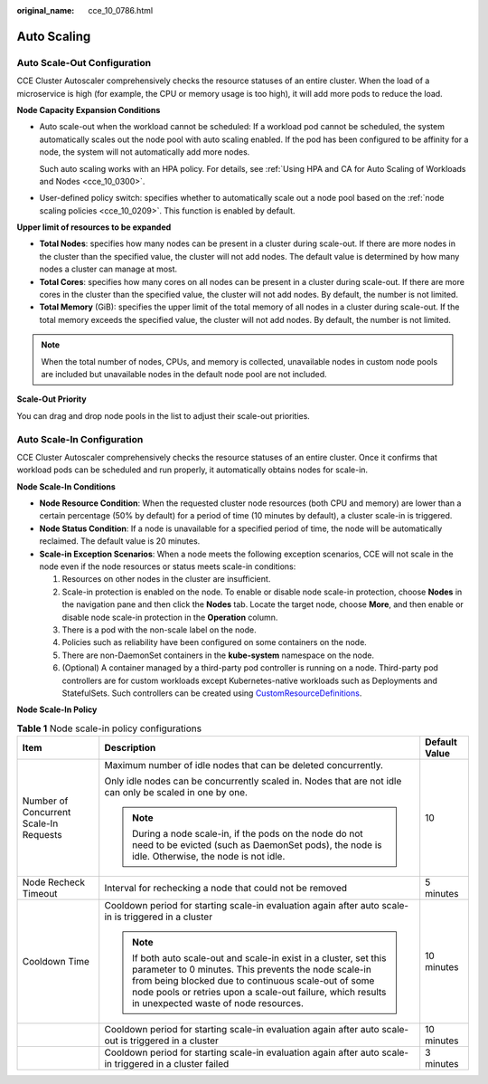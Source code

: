 :original_name: cce_10_0786.html

.. _cce_10_0786:

Auto Scaling
============

Auto Scale-Out Configuration
----------------------------

CCE Cluster Autoscaler comprehensively checks the resource statuses of an entire cluster. When the load of a microservice is high (for example, the CPU or memory usage is too high), it will add more pods to reduce the load.

**Node Capacity Expansion Conditions**

-  Auto scale-out when the workload cannot be scheduled: If a workload pod cannot be scheduled, the system automatically scales out the node pool with auto scaling enabled. If the pod has been configured to be affinity for a node, the system will not automatically add more nodes.

   Such auto scaling works with an HPA policy. For details, see :ref:`Using HPA and CA for Auto Scaling of Workloads and Nodes <cce_10_0300>`.

-  User-defined policy switch: specifies whether to automatically scale out a node pool based on the :ref:`node scaling policies <cce_10_0209>`. This function is enabled by default.

**Upper limit of resources to be expanded**

-  **Total Nodes**: specifies how many nodes can be present in a cluster during scale-out. If there are more nodes in the cluster than the specified value, the cluster will not add nodes. The default value is determined by how many nodes a cluster can manage at most.
-  **Total Cores**: specifies how many cores on all nodes can be present in a cluster during scale-out. If there are more cores in the cluster than the specified value, the cluster will not add nodes. By default, the number is not limited.
-  **Total Memory** (GiB): specifies the upper limit of the total memory of all nodes in a cluster during scale-out. If the total memory exceeds the specified value, the cluster will not add nodes. By default, the number is not limited.

.. note::

   When the total number of nodes, CPUs, and memory is collected, unavailable nodes in custom node pools are included but unavailable nodes in the default node pool are not included.

**Scale-Out Priority**

You can drag and drop node pools in the list to adjust their scale-out priorities.

Auto Scale-In Configuration
---------------------------

CCE Cluster Autoscaler comprehensively checks the resource statuses of an entire cluster. Once it confirms that workload pods can be scheduled and run properly, it automatically obtains nodes for scale-in.

**Node Scale-In Conditions**

-  **Node Resource Condition**: When the requested cluster node resources (both CPU and memory) are lower than a certain percentage (50% by default) for a period of time (10 minutes by default), a cluster scale-in is triggered.
-  **Node Status Condition**: If a node is unavailable for a specified period of time, the node will be automatically reclaimed. The default value is 20 minutes.
-  **Scale-in Exception Scenarios**: When a node meets the following exception scenarios, CCE will not scale in the node even if the node resources or status meets scale-in conditions:

   #. Resources on other nodes in the cluster are insufficient.
   #. Scale-in protection is enabled on the node. To enable or disable node scale-in protection, choose **Nodes** in the navigation pane and then click the **Nodes** tab. Locate the target node, choose **More**, and then enable or disable node scale-in protection in the **Operation** column.
   #. There is a pod with the non-scale label on the node.
   #. Policies such as reliability have been configured on some containers on the node.
   #. There are non-DaemonSet containers in the **kube-system** namespace on the node.
   #. (Optional) A container managed by a third-party pod controller is running on a node. Third-party pod controllers are for custom workloads except Kubernetes-native workloads such as Deployments and StatefulSets. Such controllers can be created using `CustomResourceDefinitions <https://kubernetes.io/docs/concepts/extend-kubernetes/api-extension/custom-resources/#customresourcedefinitions>`__.

**Node Scale-In Policy**

.. table:: **Table 1** Node scale-in policy configurations

   +----------------------------------------+-----------------------------------------------------------------------------------------------------------------------------------------------------------------------------------------------------------------------------------------------------------------------------------------+-----------------------+
   | Item                                   | Description                                                                                                                                                                                                                                                                             | Default Value         |
   +========================================+=========================================================================================================================================================================================================================================================================================+=======================+
   | Number of Concurrent Scale-In Requests | Maximum number of idle nodes that can be deleted concurrently.                                                                                                                                                                                                                          | 10                    |
   |                                        |                                                                                                                                                                                                                                                                                         |                       |
   |                                        | Only idle nodes can be concurrently scaled in. Nodes that are not idle can only be scaled in one by one.                                                                                                                                                                                |                       |
   |                                        |                                                                                                                                                                                                                                                                                         |                       |
   |                                        | .. note::                                                                                                                                                                                                                                                                               |                       |
   |                                        |                                                                                                                                                                                                                                                                                         |                       |
   |                                        |    During a node scale-in, if the pods on the node do not need to be evicted (such as DaemonSet pods), the node is idle. Otherwise, the node is not idle.                                                                                                                               |                       |
   +----------------------------------------+-----------------------------------------------------------------------------------------------------------------------------------------------------------------------------------------------------------------------------------------------------------------------------------------+-----------------------+
   | Node Recheck Timeout                   | Interval for rechecking a node that could not be removed                                                                                                                                                                                                                                | 5 minutes             |
   +----------------------------------------+-----------------------------------------------------------------------------------------------------------------------------------------------------------------------------------------------------------------------------------------------------------------------------------------+-----------------------+
   | Cooldown Time                          | Cooldown period for starting scale-in evaluation again after auto scale-in is triggered in a cluster                                                                                                                                                                                    | 10 minutes            |
   |                                        |                                                                                                                                                                                                                                                                                         |                       |
   |                                        | .. note::                                                                                                                                                                                                                                                                               |                       |
   |                                        |                                                                                                                                                                                                                                                                                         |                       |
   |                                        |    If both auto scale-out and scale-in exist in a cluster, set this parameter to 0 minutes. This prevents the node scale-in from being blocked due to continuous scale-out of some node pools or retries upon a scale-out failure, which results in unexpected waste of node resources. |                       |
   +----------------------------------------+-----------------------------------------------------------------------------------------------------------------------------------------------------------------------------------------------------------------------------------------------------------------------------------------+-----------------------+
   |                                        | Cooldown period for starting scale-in evaluation again after auto scale-out is triggered in a cluster                                                                                                                                                                                   | 10 minutes            |
   +----------------------------------------+-----------------------------------------------------------------------------------------------------------------------------------------------------------------------------------------------------------------------------------------------------------------------------------------+-----------------------+
   |                                        | Cooldown period for starting scale-in evaluation again after auto scale-in triggered in a cluster failed                                                                                                                                                                                | 3 minutes             |
   +----------------------------------------+-----------------------------------------------------------------------------------------------------------------------------------------------------------------------------------------------------------------------------------------------------------------------------------------+-----------------------+
